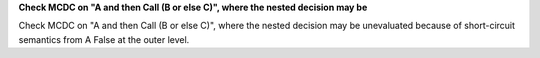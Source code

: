 **Check MCDC on "A and then Call (B or else C)", where the nested decision may be**

Check MCDC on "A and then Call (B or else C)", where the nested decision may be
unevaluated because of short-circuit semantics from A False at the outer
level.

